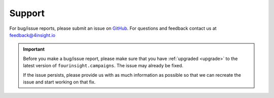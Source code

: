 .. _support:

Support
=======
For bug/issue reports, please submit an issue on `GitHub`_. For questions and feedback contact
us at feedback@4insight.io

.. _GitHub: https://github.com/4subsea/fourinsight-campaigns-python

.. important::

    Before you make a bug/issue report, please make sure that you have 
    :ref:`upgraded <upgrade>` to the latest version of
    ``fourinsight.campaigns``. The issue may already be fixed.

    If the issue persists, please provide us with as much information as possible
    so that we can recreate the issue and start working on that fix. 